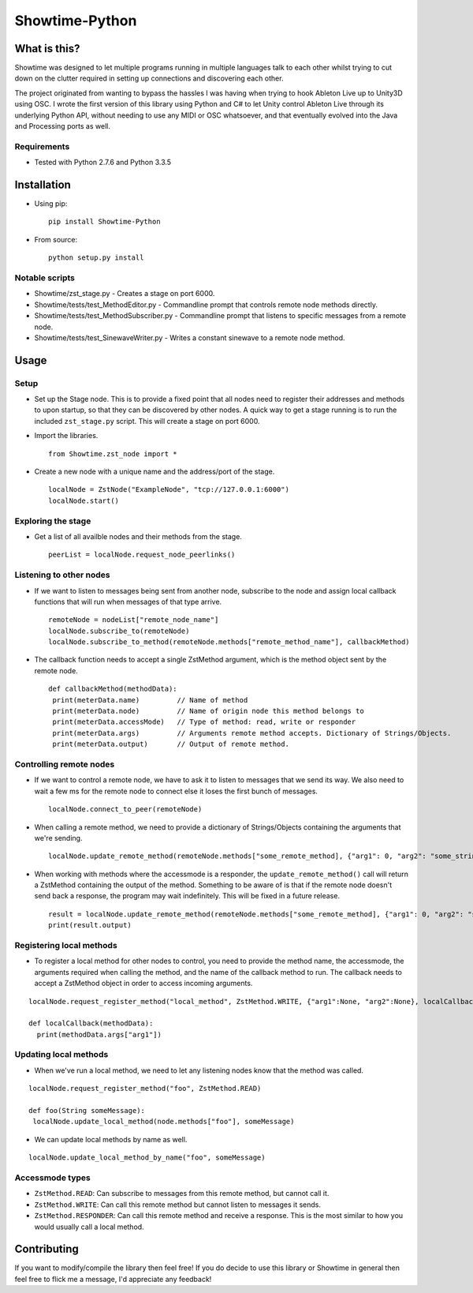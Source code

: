 Showtime-Python
===============

What is this?
-------------

Showtime was designed to let multiple programs running in multiple
languages talk to each other whilst trying to cut down on the clutter
required in setting up connections and discovering each other.

The project originated from wanting to bypass the hassles I was having
when trying to hook Ableton Live up to Unity3D using OSC. I wrote the
first version of this library using Python and C# to let Unity control
Ableton Live through its underlying Python API, without needing to use
any MIDI or OSC whatsoever, and that eventually evolved into the Java
and Processing ports as well.

Requirements
~~~~~~~~~~~~

-  Tested with Python 2.7.6 and Python 3.3.5

Installation
------------

-  Using pip:

   ::

       pip install Showtime-Python

-  From source:

   ::

       python setup.py install

Notable scripts
~~~~~~~~~~~~~~~

-  Showtime/zst\_stage.py - Creates a stage on port 6000.
-  Showtime/tests/test\_MethodEditor.py - Commandline prompt that
   controls remote node methods directly.
-  Showtime/tests/test\_MethodSubscriber.py - Commandline prompt that
   listens to specific messages from a remote node.
-  Showtime/tests/test\_SinewaveWriter.py - Writes a constant sinewave
   to a remote node method.

Usage
-----

Setup
~~~~~

-  Set up the Stage node. This is to provide a fixed point that all
   nodes need to register their addresses and methods to upon startup,
   so that they can be discovered by other nodes. A quick way to get a
   stage running is to run the included ``zst_stage.py`` script. This
   will create a stage on port 6000.
-  Import the libraries.

   ::

       from Showtime.zst_node import *

-  Create a new node with a unique name and the address/port of the
   stage.

   ::

       localNode = ZstNode("ExampleNode", "tcp://127.0.0.1:6000")
       localNode.start()

Exploring the stage
~~~~~~~~~~~~~~~~~~~

-  Get a list of all availble nodes and their methods from the stage.

   ::

       peerList = localNode.request_node_peerlinks()

Listening to other nodes
~~~~~~~~~~~~~~~~~~~~~~~~

-  If we want to listen to messages being sent from another node,
   subscribe to the node and assign local callback functions that will
   run when messages of that type arrive.

   ::

       remoteNode = nodeList["remote_node_name"]
       localNode.subscribe_to(remoteNode)
       localNode.subscribe_to_method(remoteNode.methods["remote_method_name"], callbackMethod)

-  The callback function needs to accept a single ZstMethod argument,
   which is the method object sent by the remote node.

   ::

       def callbackMethod(methodData):
        print(meterData.name)         // Name of method
        print(meterData.node)         // Name of origin node this method belongs to
        print(meterData.accessMode)   // Type of method: read, write or responder
        print(meterData.args)         // Arguments remote method accepts. Dictionary of Strings/Objects.
        print(meterData.output)       // Output of remote method. 

Controlling remote nodes
~~~~~~~~~~~~~~~~~~~~~~~~

-  If we want to control a remote node, we have to ask it to listen to
   messages that we send its way. We also need to wait a few ms for the
   remote node to connect else it loses the first bunch of messages.

   ::

       localNode.connect_to_peer(remoteNode)

-  When calling a remote method, we need to provide a dictionary of
   Strings/Objects containing the arguments that we're sending.

   ::

       localNode.update_remote_method(remoteNode.methods["some_remote_method], {"arg1": 0, "arg2": "some_string"})

-  When working with methods where the accessmode is a responder, the
   ``update_remote_method()`` call will return a ZstMethod containing
   the output of the method. Something to be aware of is that if the
   remote node doesn't send back a response, the program may wait
   indefinitely. This will be fixed in a future release.

   ::

       result = localNode.update_remote_method(remoteNode.methods["some_remote_method], {"arg1": 0, "arg2": "some_string"})
       print(result.output)

Registering local methods
~~~~~~~~~~~~~~~~~~~~~~~~~

-  To register a local method for other nodes to control, you need to
   provide the method name, the accessmode, the arguments required when
   calling the method, and the name of the callback method to run. The
   callback needs to accept a ZstMethod object in order to access
   incoming arguments.

::

    localNode.request_register_method("local_method", ZstMethod.WRITE, {"arg1":None, "arg2":None}, localCallback)

    def localCallback(methodData):
      print(methodData.args["arg1"])

Updating local methods
~~~~~~~~~~~~~~~~~~~~~~

-  When we've run a local method, we need to let any listening nodes
   know that the method was called.

::

    localNode.request_register_method("foo", ZstMethod.READ)

    def foo(String someMessage):
     localNode.update_local_method(node.methods["foo"], someMessage)

-  We can update local methods by name as well.

::

    localNode.update_local_method_by_name("foo", someMessage)

Accessmode types
~~~~~~~~~~~~~~~~

-  ``ZstMethod.READ``: Can subscribe to messages from this remote
   method, but cannot call it.
-  ``ZstMethod.WRITE``: Can call this remote method but cannot listen to
   messages it sends.
-  ``ZstMethod.RESPONDER``: Can call this remote method and receive a
   response. This is the most similar to how you would usually call a
   local method.

Contributing
------------

If you want to modify/compile the library then feel free! If you do
decide to use this library or Showtime in general then feel free to
flick me a message, I'd appreciate any feedback!
